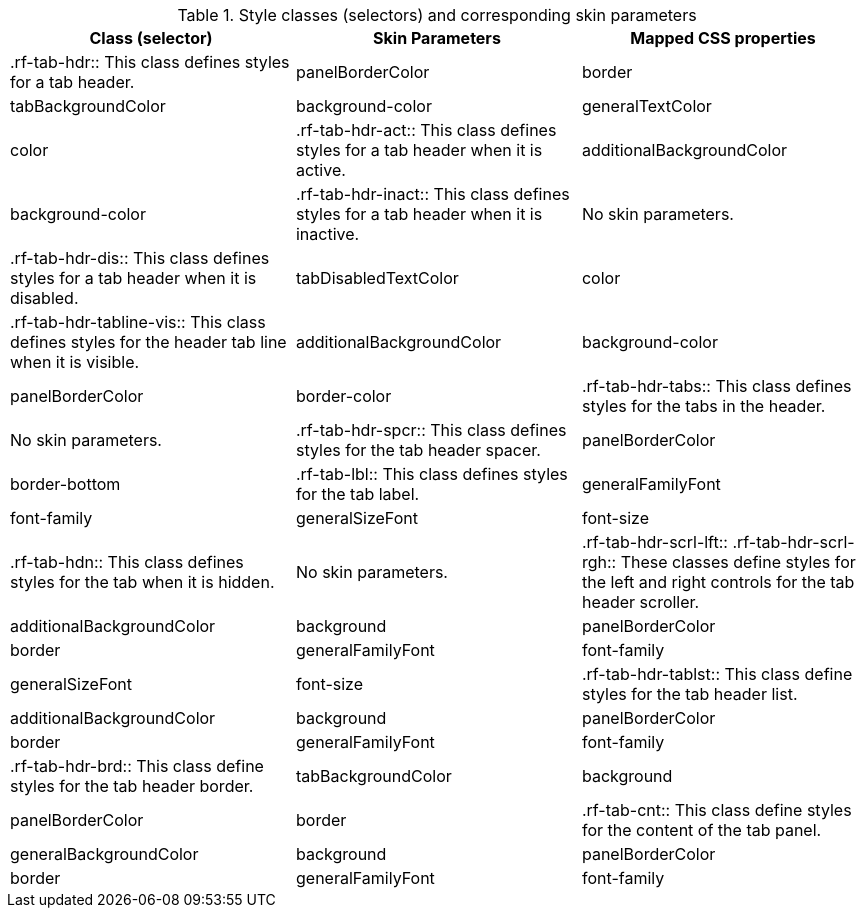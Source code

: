[[tabl-richtabPanel-Style_classes_and_corresponding_skin_parameters]]

.Style classes (selectors) and corresponding skin parameters
[options="header"]
|===============
|Class (selector)|Skin Parameters|Mapped CSS properties
|+.rf-tab-hdr+:: This class defines styles for a tab header.
|+panelBorderColor+|border
|+tabBackgroundColor+|background-color
|+generalTextColor+|color
|+.rf-tab-hdr-act+:: This class defines styles for a tab header when it is active.
|+additionalBackgroundColor+|background-color
|+.rf-tab-hdr-inact+:: This class defines styles for a tab header when it is inactive.
|No skin parameters.
|+.rf-tab-hdr-dis+:: This class defines styles for a tab header when it is disabled.
|+tabDisabledTextColor+|color
|+.rf-tab-hdr-tabline-vis+:: This class defines styles for the header tab line when it is visible.
|+additionalBackgroundColor+|background-color
|+panelBorderColor+|border-color
|+.rf-tab-hdr-tabs+:: This class defines styles for the tabs in the header.
|No skin parameters.
|+.rf-tab-hdr-spcr+:: This class defines styles for the tab header spacer.
|+panelBorderColor+|border-bottom
|+.rf-tab-lbl+:: This class defines styles for the tab label.
|+generalFamilyFont+|font-family
|+generalSizeFont+|font-size
|+.rf-tab-hdn+:: This class defines styles for the tab when it is hidden.
|No skin parameters.
|+.rf-tab-hdr-scrl-lft+:: +.rf-tab-hdr-scrl-rgh+:: These classes define styles for the left and right controls for the tab header scroller.
|+additionalBackgroundColor+|background
|+panelBorderColor+|border
|+generalFamilyFont+|font-family
|+generalSizeFont+|font-size
|+.rf-tab-hdr-tablst+:: This class define styles for the tab header list.
|+additionalBackgroundColor+|background
|+panelBorderColor+|border
|+generalFamilyFont+|font-family
|+.rf-tab-hdr-brd+:: This class define styles for the tab header border.
|+tabBackgroundColor+|background
|+panelBorderColor+|border
|+.rf-tab-cnt+:: This class define styles for the content of the tab panel.
|+generalBackgroundColor+|background
|+panelBorderColor+|border
|+generalFamilyFont+|font-family
|+generalSizeFont+|font-size
|===============

